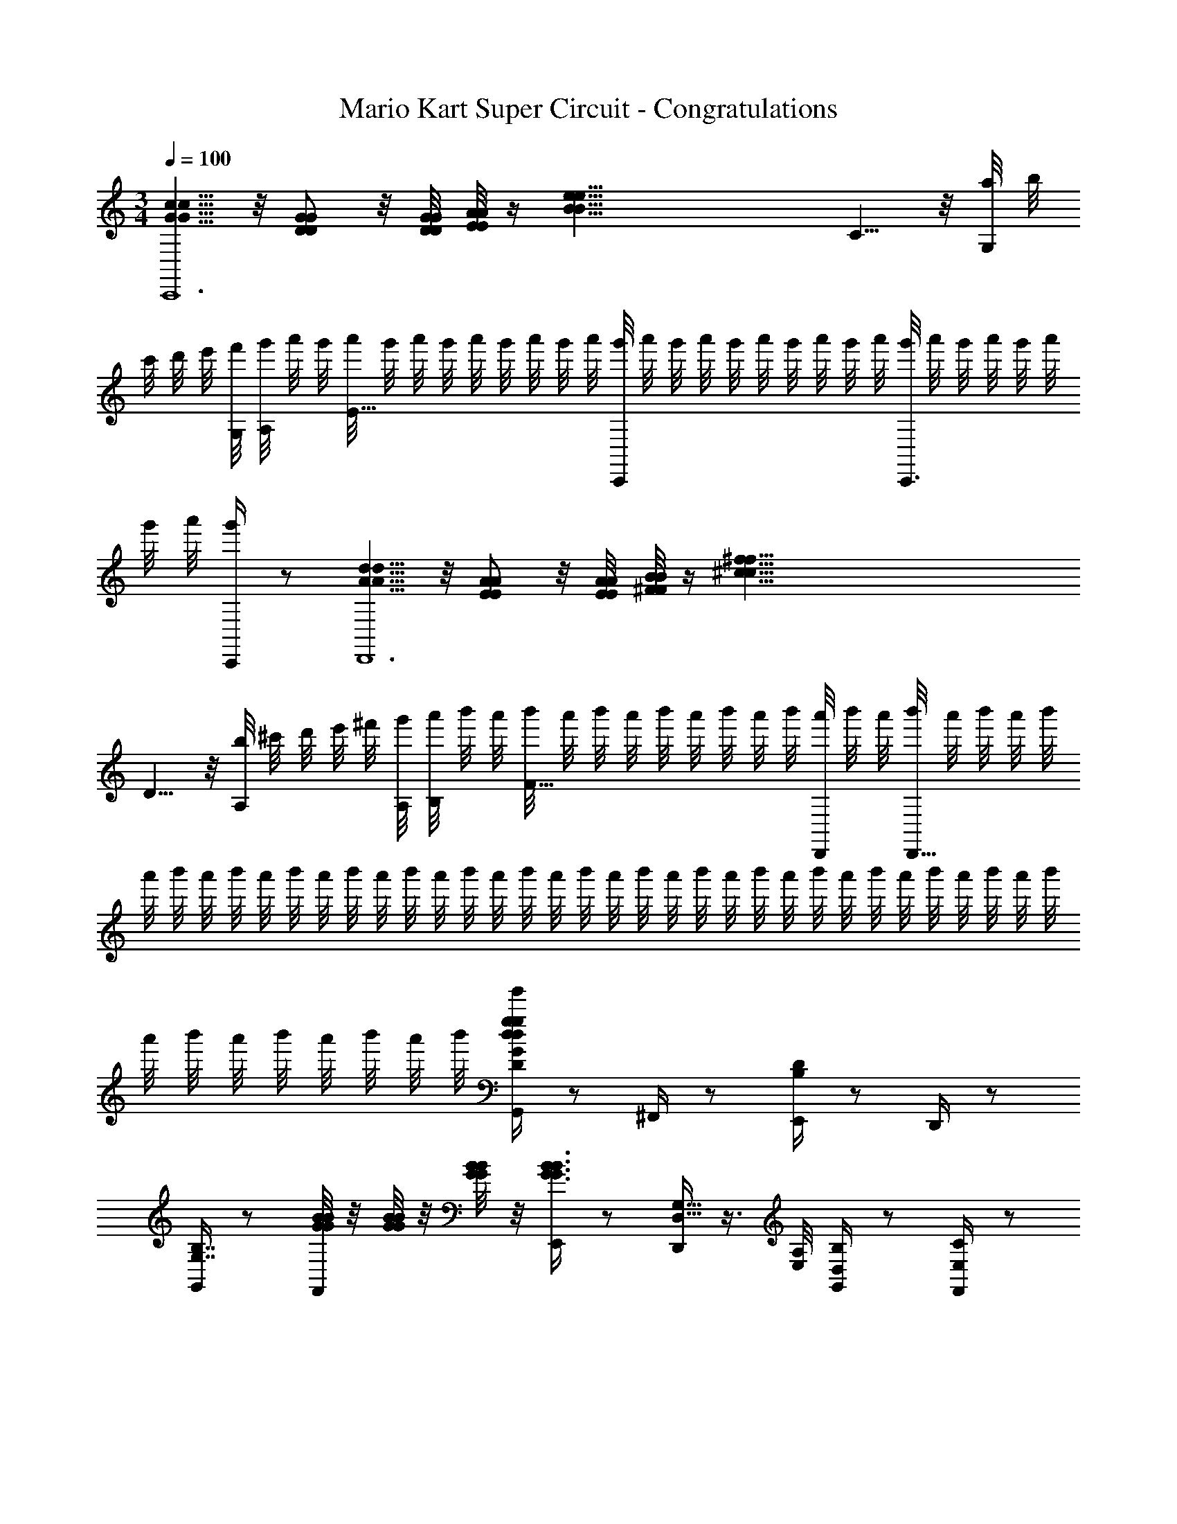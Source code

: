 X: 1
T: Mario Kart Super Circuit - Congratulations
Z: ABC Generated by Starbound Composer v0.8.7
L: 1/4
M: 3/4
Q: 1/4=100
K: C
[c5/8G5/8c5/8G5/8C,,6] z/8 [D/G/D/G/] z/8 [D/8G/8G/8D/8] [E/8A/8E/8A/8] z/4 [z9/8e55/8B55/8e55/8B55/8] C5/8 z/8 [a/8G,/] b/8 
c'/8 d'/8 e'/8 [G,/8f'/8] [A,/8g'/8] a'/8 g'/8 [a'/8E33/8] g'/8 a'/8 g'/8 a'/8 g'/8 a'/8 g'/8 a'/8 [g'/8C,,] a'/8 g'/8 a'/8 g'/8 a'/8 g'/8 a'/8 g'/8 a'/8 [g'/8C,,3/4] a'/8 g'/8 a'/8 g'/8 a'/8 
g'/8 a'/8 [g'/4C,,/] z/ [d5/8A5/8d5/8A5/8D,,6] z/8 [E/A/E/A/] z/8 [E/8A/8A/8E/8] [^F/8B/8F/8B/8] z/4 [z9/8^f81/8^c81/8f81/8c81/8] 
D5/8 z/8 [b/8A,/] ^c'/8 d'/8 e'/8 ^f'/8 [A,/8g'/8] [B,/8a'/8] b'/8 a'/8 [b'/8F57/8] a'/8 b'/8 a'/8 b'/8 a'/8 b'/8 a'/8 b'/8 [a'/8D,,/4] b'/8 a'/8 [b'/8D,,45/8] a'/8 b'/8 a'/8 b'/8 
a'/8 b'/8 a'/8 b'/8 a'/8 b'/8 a'/8 b'/8 a'/8 b'/8 a'/8 b'/8 a'/8 b'/8 a'/8 b'/8 a'/8 b'/8 a'/8 b'/8 a'/8 b'/8 a'/8 b'/8 a'/8 b'/8 a'/8 b'/8 a'/8 b'/8 a'/8 b'/8 
a'/8 b'/8 a'/8 b'/8 a'/8 b'/8 a'/8 b'/8 [G,,/4g/4d/4G/4D/4g'/4d/4g/4] z/ ^F,,/4 z/ [E,,/4B,/4D/4] z/ D,,/4 z/ 
[G,,/4G,7/4B,7/4] z/ [B/8G/8B/8G/8F,,/4] z/8 [G/8B/8B/8G/8] z/8 [G/8B/8B/8G/8] z/8 [E,,/4B3/4G3/4B3/4G3/4] z/ [D,,/4D,5/8G,5/8] z3/8 [E,/8A,/8] [G,,/4D,/4B,/4] z/ [F,,/4C/4E,/4] z/ 
[E,,/4^F,/4D/4] z/ [D,,/4G,/4E/4] z/ [G,,/4B,5/4D5/4] z/ [d/8B/8d/8B/8F,,/4] z/8 [B/8d/8d/8B/8] z/8 [d/8B/8d/8B/8] z/8 [E,,/4d5/4g5/4B,5/4G5/4g5/4d5/4] z/ D,,/4 z/ 
[C,,/4=ceEG,ce] z/ C,,/4 z/4 [c/8e/8E/8G,/8e/8c/8] z/8 [C,,/4eggeC5/4G5/4] z/ C,,/4 z/4 [e/4g/4C/4G/4e/4g/4] [^C,,/4^c/4e/4E/4A,/4e/4c/4] z/ [C,,/4eaA^Cae] z/ 
C,,/4 z/ [C,,/4C/4G/4] z/ [D,,/4dfdfF5/4A,5/4] z/ D,,/4 z/4 [e/4g/4B,/4G/4g/4e/4] [D,,/4f/4d/4F/4A,/4f/4d/4] z/ [D,,/4g/4e/4E/4B,/4g/4e/4] z/ 
[D,,/4f9/4d9/4d9/4f9/4D11/4A,11/4] z/ D,,/4 z/ E,,/4 z/ F,,/4 z/4 d'/8 e'/16 f'/16 [G,,/4d/4g/4G/4D/4g'/4d/4g/4g'3/4] z/ [F,,/4d'3/4] z/ 
[E,,/4B,/4D/4e'3/4] z/ [D,,/4b3/4] z/ [G,,/4g'3/8G,7/4B,7/4] z/8 d'3/8 [B/8G/8B/8G/8F,,/4e'3/8] z/8 [G/8B/8B/8G/8] [z/8b3/8] [B/8G/8B/8G/8] z/8 [E,,/4B3/4G3/4g'3/4G3/4B3/4] z/ [D,,/4D,5/8G,5/8g3/4] z3/8 
[A,/8E,/8] [G,,/4D,/4B,/4b3/4] z/ [F,,/4=C/4E,/4=c'3/4] z/ [E,,/4F,/4D/4d'3/4] z/ [D,,/4G,/4E/4e'3/4] z/ [G,,/4B,5/4D5/4d'3/] z/ [d/8B/8d/8B/8F,,/4] z/8 
[d/8B/8d/8B/8] z/8 [d/8B/8d/8B/8] z/8 [E,,/4g5/4d5/4B,5/4G5/4d5/4g5/4g'3/] z/ D,,/4 z/ [=C,,/4=ceEG,ece'5/4] z/ C,,/4 z/4 [c/8e/8E/8G,/8e/8c/8e'/4] z/8 [C,,/4gegeG5/4C5/4g'5/4] z/ 
C,,/4 z/4 [e/4g/4G/4C/4g'/4e/4g/4] [^C,,/4^c/4e/4E/4A,/4e/4c/4e'3/4] z/ [C,,/4aeA^Ceaa'3/] z/ C,,/4 z/ [C,,/4C/4G/4g'3/4] z/ [D,,/4dffdA,5/4F5/4f'5/4] z/ 
D,,/4 z/4 [e/4g/4G/4B,/4g'/4g/4e/4] [D,,/4f/4d/4A,/4F/4f/4d/4f'3/4] z/ [D,,/4g/4e/4B,/4E/4g/4e/4g'3/4] z/ [D,,/4f9/4d9/4d9/4f9/4D11/4A,11/4f'3] z/ D,,/4 z/ E,,/4 z/ 
F,,/4 z/4 d'/8 e'/16 f'/16 [G,,/4d/4g/4G/4D/4g'/4d/4g/4g'3/4] z/ [F,,/4d'3/4] z/ [E,,/4B,/4D/4e'3/4] z/ [D,,/4b3/4] z/ [G,,/4g'3/8G,7/4B,7/4] z/8 
d'3/8 [B/8G/8B/8G/8F,,/4e'3/8] z/8 [G/8B/8B/8G/8] [z/8b3/8] [B/8G/8B/8G/8] z/8 [E,,/4B3/4G3/4g'3/4G3/4B3/4] z/ [D,,/4D,5/8G,5/8g3/4] z3/8 [A,/8E,/8] [G,,/4D,/4B,/4b3/4] z/ [F,,/4=C/4E,/4c'3/4] z/ 
[E,,/4F,/4D/4d'3/4] z/ [D,,/4G,/4E/4e'3/4] z/ [G,,/4B,5/4D5/4d'3/] z/ [d/8B/8d/8B/8F,,/4] z/8 [d/8B/8d/8B/8] z/8 [d/8B/8d/8B/8] z/8 [E,,/4g5/4d5/4B,5/4G5/4d5/4g5/4g'3/] z/ D,,/4 z/ 
[=C,,/4=ceEG,ece'5/4] z/ C,,/4 z/4 [c/8e/8E/8G,/8e/8c/8e'/4] z/8 [C,,/4gegeG5/4C5/4g'5/4] z/ C,,/4 z/4 [e/4g/4G/4C/4g'/4e/4g/4] [^C,,/4^c/4e/4E/4A,/4e/4c/4e'3/4] z/ [C,,/4aeA^Ceaa'3/] z/ 
C,,/4 z/ [C,,/4C/4G/4g'3/4] z/ [D,,/4dffdA,5/4F5/4f'5/4] z/ D,,/4 z/4 [e/4g/4G/4B,/4g'/4g/4e/4] [D,,/4f/4d/4A,/4F/4f/4d/4f'3/4] z/ [D,,/4g/4e/4B,/4E/4g/4e/4g'3/4] z/ 
[D,,/4f9/4d9/4d9/4f9/4D11/4A,11/4f'3] z/ D,,/4 z/ E,,/4 z/ F,,/4 z/4 d'/8 e'/16 f'/16 [G,,/4d/4g/4G/4D/4g'/4d/4g/4g'3/4] z/ [F,,/4d'3/4] z/ 
[E,,/4B,/4D/4e'3/4] z/ [D,,/4b3/4] z/ [G,,/4g'3/8G,7/4B,7/4] z/8 d'3/8 [B/8G/8B/8G/8F,,/4e'3/8] z/8 [G/8B/8B/8G/8] [z/8b3/8] [B/8G/8B/8G/8] z/8 [E,,/4B3/4G3/4g'3/4G3/4B3/4] z/ [D,,/4D,5/8G,5/8g3/4] z3/8 
[A,/8E,/8] [G,,/4D,/4B,/4b3/4] z/ [F,,/4=C/4E,/4c'3/4] z/ [E,,/4F,/4D/4d'3/4] z/ [D,,/4G,/4E/4e'3/4] z/ [G,,/4B,5/4D5/4d'3/] z/ [d/8B/8d/8B/8F,,/4] z/8 
[d/8B/8d/8B/8] z/8 [d/8B/8d/8B/8] z/8 [E,,/4g5/4d5/4B,5/4G5/4d5/4g5/4g'3/] z/ D,,/4 z/ [=C,,/4=ceEG,ece'5/4] z/ C,,/4 z/4 [c/8e/8E/8G,/8e/8c/8e'/4] z/8 [C,,/4gegeG5/4C5/4g'5/4] z/ 
C,,/4 z/4 [e/4g/4G/4C/4g'/4e/4g/4] [^C,,/4^c/4e/4E/4A,/4e/4c/4e'3/4] z/ [C,,/4aeA^Ceaa'3/] z/ C,,/4 z/ [C,,/4C/4G/4g'3/4] z/ [D,,/4dffdA,5/4F5/4f'5/4] z/ 
D,,/4 z/4 [e/4g/4G/4B,/4g'/4g/4e/4] [D,,/4f/4d/4A,/4F/4f/4d/4f'3/4] z/ [D,,/4g/4e/4B,/4E/4g/4e/4g'3/4] z/ [D,,/4f9/4d9/4d9/4f9/4D11/4A,11/4f'3] z/ D,,/4 z/ E,,/4 z/ 
F,,/4 z/4 d'/8 e'/16 f'/16 [G,,/4d/4g/4G/4D/4g'/4d/4g/4g'3/4] z/ [F,,/4d'3/4] z/ [E,,/4B,/4D/4e'3/4] z/ [D,,/4b3/4] z/ [G,,/4g'3/8G,7/4B,7/4] z/8 
d'3/8 [B/8G/8B/8G/8F,,/4e'3/8] z/8 [G/8B/8B/8G/8] [z/8b3/8] [B/8G/8B/8G/8] z/8 [E,,/4B3/4G3/4g'3/4G3/4B3/4] z/ [D,,/4D,5/8G,5/8g3/4] z3/8 [A,/8E,/8] [G,,/4D,/4B,/4b3/4] z/ [F,,/4=C/4E,/4c'3/4] z/ 
[E,,/4F,/4D/4d'3/4] z/ [D,,/4G,/4E/4e'3/4] z/ [G,,/4B,5/4D5/4d'3/] z/ [d/8B/8d/8B/8F,,/4] z/8 [d/8B/8d/8B/8] z/8 [d/8B/8d/8B/8] z/8 [E,,/4g5/4d5/4B,5/4G5/4d5/4g5/4g'3/] z/ D,,/4 z/ 
[=C,,/4=ceEG,ece'5/4] z/ C,,/4 z/4 [c/8e/8E/8G,/8e/8c/8e'/4] z/8 [C,,/4gegeG5/4C5/4g'5/4] z/ C,,/4 z/4 [e/4g/4G/4C/4g'/4e/4g/4] [^C,,/4^c/4e/4E/4A,/4e/4c/4e'3/4] z/ [C,,/4aeA^Ceaa'3/] z/ 
C,,/4 z/ [C,,/4C/4G/4g'3/4] z/ [D,,/4dffdA,5/4F5/4f'5/4] z/ D,,/4 z/4 [e/4g/4G/4B,/4g'/4g/4e/4] [D,,/4f/4d/4A,/4F/4f/4d/4f'3/4] z/ [D,,/4g/4e/4B,/4E/4g/4e/4g'3/4] z/ 
[D,,/4f9/4d9/4d9/4f9/4D11/4A,11/4f'3] z/ D,,/4 z/ E,,/4 z/ F,,/4 z/4 d'/8 e'/16 f'/16 [G,,/4g'/4] 
